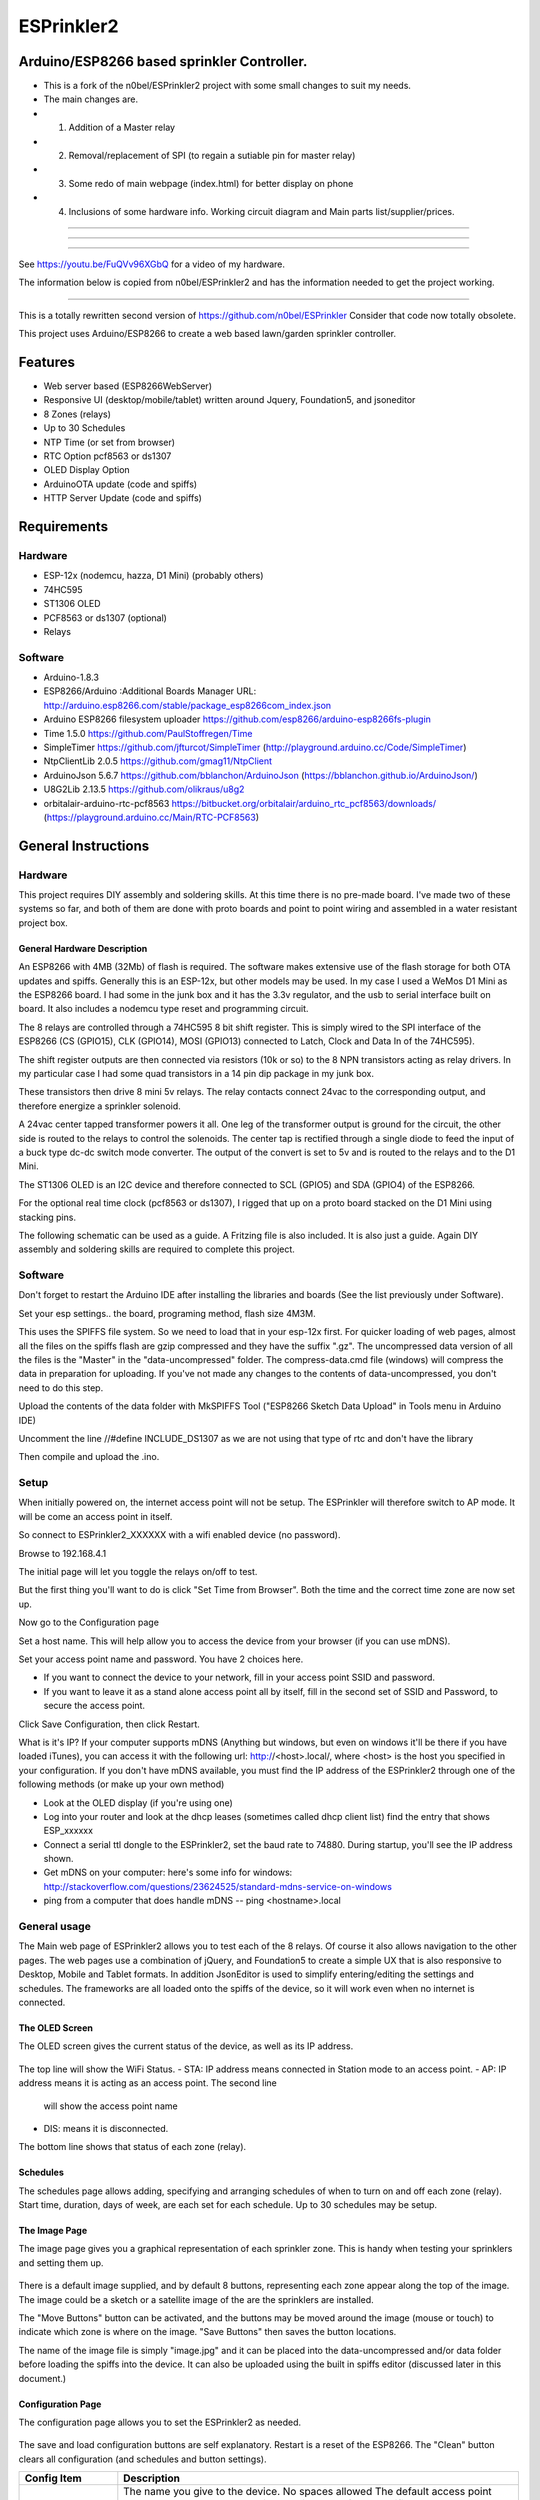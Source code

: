 ESPrinkler2
===========

Arduino/ESP8266 based sprinkler Controller.
--------

-  This is a fork of the n0bel/ESPrinkler2 project with some small changes to suit my needs.
-  The main changes are.
-  1. Addition of a Master relay
-  2. Removal/replacement of SPI (to regain a sutiable pin for master relay)
-  3. Some redo of main webpage (index.html) for better display on phone
-  4. Inclusions of some hardware info. Working circuit diagram and Main parts list/supplier/prices.
--------

.. figure::  docs/Screenshot_20190603-192318.png
   :alt: ESPrinkler2 Collage
   
--------
   
.. figure:: images/esprinkler.jpg
   :alt: 
   
--------
  
See https://youtu.be/FuQVv96XGbQ for a video of my hardware.

The information below is copied from n0bel/ESPrinkler2 and has the information needed to get the project working.

--------

This is a totally rewritten second version of
https://github.com/n0bel/ESPrinkler Consider that code now totally
obsolete.

This project uses Arduino/ESP8266 to create a web based lawn/garden
sprinkler controller.

Features
--------
-  Web server based (ESP8266WebServer)
-  Responsive UI (desktop/mobile/tablet) written around Jquery,
   Foundation5, and jsoneditor
-  8 Zones (relays)
-  Up to 30 Schedules
-  NTP Time (or set from browser)
-  RTC Option pcf8563 or ds1307
-  OLED Display Option
-  ArduinoOTA update (code and spiffs)
-  HTTP Server Update (code and spiffs)

Requirements
------------
Hardware
~~~~~~~~
-  ESP-12x (nodemcu, hazza, D1 Mini) (probably others)
-  74HC595
-  ST1306 OLED
-  PCF8563 or ds1307 (optional)
-  Relays

Software
~~~~~~~~
-  Arduino-1.8.3
-  ESP8266/Arduino :Additional Boards Manager URL:
   http://arduino.esp8266.com/stable/package\_esp8266com\_index.json
-  Arduino ESP8266 filesystem uploader https://github.com/esp8266/arduino-esp8266fs-plugin
-  Time 1.5.0 https://github.com/PaulStoffregen/Time
-  SimpleTimer https://github.com/jfturcot/SimpleTimer
   (http://playground.arduino.cc/Code/SimpleTimer)
-  NtpClientLib 2.0.5 https://github.com/gmag11/NtpClient
-  ArduinoJson 5.6.7 https://github.com/bblanchon/ArduinoJson
   (https://bblanchon.github.io/ArduinoJson/)
-  U8G2Lib 2.13.5 https://github.com/olikraus/u8g2
-  orbitalair-arduino-rtc-pcf8563
   https://bitbucket.org/orbitalair/arduino\_rtc\_pcf8563/downloads/
   (https://playground.arduino.cc/Main/RTC-PCF8563)

General Instructions
--------------------

Hardware
~~~~~~~~
This project requires DIY assembly and soldering skills.  At this time there
is no pre-made board.  I've made two of these systems so far, and both of them
are done with proto boards and point to point wiring and assembled in a
water resistant project box.

.. figure:: images/collage2.jpg
   :alt: ESPrinkler2 An example build

General Hardware Description
^^^^^^^^^^^^^^^^^^^^^^^^^^^^

An ESP8266 with 4MB (32Mb) of flash is required.  The software makes extensive
use of the flash storage for both OTA updates and spiffs.  Generally this is
an ESP-12x, but other models may be used.  In my case I used a WeMos D1 Mini
as the ESP8266 board.  I had some in the junk box and it has the 3.3v
regulator, and the usb to serial interface built on board.  It also includes
a nodemcu type reset and programming circuit.

The 8 relays are controlled through a 74HC595 8 bit shift register.   This is
simply wired to the SPI interface of the ESP8266 (CS (GPIO15), CLK (GPIO14),
MOSI (GPIO13) connected to Latch, Clock and Data In of the 74HC595).

The shift register outputs are then connected via resistors (10k or so) to the
8 NPN transistors acting as relay drivers.  In my particular case I had some
quad transistors in a 14 pin dip package in my junk box.

These transistors then drive 8 mini 5v relays.  The relay contacts connect
24vac to the corresponding output, and therefore energize a sprinkler solenoid.

A 24vac center tapped transformer powers it all.   One leg of the transformer
output is ground for the circuit, the other side is routed to the relays to
control the solenoids.   The center tap is rectified through a single diode
to feed the input of a buck type dc-dc switch mode converter.  The output
of the convert is set to 5v and is routed to the relays and to the D1 Mini.

The ST1306 OLED is an I2C device and therefore connected to SCL (GPIO5)
and SDA (GPIO4) of the ESP8266.

For the optional real time clock (pcf8563 or ds1307), I rigged that up on a
proto board stacked on the D1 Mini using stacking pins.

The following schematic can be used as a guide.  A Fritzing file is also
included.  It is also just a guide.  Again DIY assembly and soldering skills
are required to complete this project.

.. figure:: ESPrinkler2_schem.jpg
   :alt: ESPrinkler2 Guide Schematic

Software
~~~~~~~~
Don't forget to restart the Arduino IDE after installing the libraries
and boards (See the list previously under Software).

Set your esp settings.. the board, programing method, flash size 4M3M.

This uses the SPIFFS file system. So we need to load that in your
esp-12x first. For quicker loading of web pages, almost all the files on
the spiffs flash are gzip compressed and they have the suffix ".gz".
The uncompressed data version of all the files is the "Master" in the
"data-uncompressed" folder.   The compress-data.cmd file (windows) will
compress the data in preparation for uploading.  If you've not made any
changes to the contents of data-uncompressed, you don't need to do this step.

Upload the contents of the data folder with MkSPIFFS Tool
("ESP8266 Sketch Data Upload" in Tools menu in Arduino IDE)

Uncomment the line //#define INCLUDE_DS1307 as we are not using that type of rtc and don't have the library

Then compile and upload the .ino.

Setup
~~~~~
When initially powered on, the internet access point will not be setup.
The ESPrinkler will therefore switch to AP mode. It will be come an
access point in itself.

So connect to ESPrinkler2_XXXXXX with a wifi enabled device (no
password).

Browse to 192.168.4.1

The initial page will let you toggle the relays on/off to test.

But the first thing you'll want to do is click "Set Time from Browser".  Both
the time and the correct time zone are now set up.

Now go to the Configuration page

Set a host name.  This will help allow you to access the device from your
browser (if you can use mDNS).

Set your access point name and password. You have 2 choices here.

-  If you want to connect the device to your network, fill in your access
   point SSID and password.
-  If you want to leave it as a stand alone access point all by itself,
   fill in the second set of SSID and Password, to secure the access point.

Click Save Configuration, then click Restart.

What is it's IP? If your computer supports mDNS (Anything but windows,
but even on windows it'll be there if you have loaded iTunes), you can
access it with the following url: http://<host>.local/, where
<host> is the host you specified in your configuration.  If you don't
have mDNS available, you must find the IP address of the ESPrinkler2
through one of the following methods (or make up your own method)

-  Look at the OLED display (if you're using one)
-  Log into your router and look at the dhcp leases (sometimes called
   dhcp client list) find the entry that shows ESP_xxxxxx
-  Connect a serial ttl dongle to the ESPrinkler2, set the baud rate to
   74880. During startup, you'll see the IP address shown.
-  Get mDNS on your computer: here's some info for windows:
   http://stackoverflow.com/questions/23624525/standard-mdns-service-on-windows
-  ping from a computer that does handle mDNS -- ping <hostname>.local

General usage
~~~~~~~~~~~~~

The Main web page of ESPrinkler2 allows you to test each of the 8 relays. Of
course it also allows navigation to the other pages.  The web pages use a
combination of jQuery, and Foundation5 to create a simple UX that is also
responsive to Desktop, Mobile and Tablet formats.  In addition JsonEditor is
used to simplify entering/editing the settings and schedules.  The frameworks
are all loaded onto the spiffs of the device, so it will work even when no
internet is connected.

.. figure:: images/esprinkler_mainpage.jpg
   :alt: ESPrinkler2 Main Page

The OLED Screen
^^^^^^^^^^^^^^^
The OLED screen gives the current status of the device, as well as its IP
address.

.. figure:: images/esprinkler2_oled.jpg
   :alt: ESPrinkler2 OLED Screen

The top line will show the WiFi Status.
-  STA: IP address means connected in Station mode to an access point.
-  AP: IP address means it is acting as an access point.  The second line
   will show the access point name
-  DIS: means it is disconnected.

The bottom line shows that status of each zone (relay).

Schedules
^^^^^^^^^

The schedules page allows adding, specifying and arranging schedules of when
to turn on and off each zone (relay).  Start time, duration, days of week, are
each set for each schedule.  Up to 30 schedules may be setup.

.. figure:: images/esprinkler2_schedules.jpg
   :alt: ESPrinkler2 Schedules Page

The Image Page
^^^^^^^^^^^^^^

The image page gives you a graphical representation of each sprinkler zone.
This is handy when testing your sprinklers and setting them up.

.. figure:: images/esprinkler2_image.jpg
   :alt: ESPrinkler2 Image Page

There is a default image supplied, and by default 8 buttons, representing each
zone appear along the top of the image.  The image could be a sketch or a
satellite image of the are the sprinklers are installed.

The "Move Buttons" button can be activated, and the buttons may be moved
around the image (mouse or touch) to indicate which zone is where on the image.
"Save Buttons" then saves the button locations.

The name of the image file is simply "image.jpg" and it can be placed into the
data-uncompressed and/or data folder before loading the spiffs into the device.
It can also be uploaded using the built in spiffs editor (discussed later in
this document.)

Configuration Page
^^^^^^^^^^^^^^^^^^

The configuration page allows you to set the ESPrinkler2 as needed.

.. figure:: images/esprinkler2_configuration.jpg
   :alt: ESPrinkler2 Configuration

The save and load configuration buttons are self explanatory.  Restart is a
reset of the ESP8266.  The "Clean" button clears all configuration (and
schedules and button settings).

+----------------+-------------------------------------------------------+
| Config Item    | Description                                           |
+================+=======================================================+
| Host Name      | The name you give to the device. No spaces allowed    |
|                | The default access point name, and the mDNS name will |
|                | use this name.  If not specified ESPrinkler2_XXXXXX   |
|                | (XXXXXX) is the chipid of the device.                 |
+----------------+-------------------------------------------------------+
| Your Access    | If you want to connect the device to your WiFi network|
| Point SSID     | enter its SSID here.                                  |
+----------------+-------------------------------------------------------+
| Password of    | The password of your access point.                    |
| your Access    |                                                       |
| Point          |                                                       |
+----------------+-------------------------------------------------------+
| SSID when      | If you want the device to act as a stand alone access |
| acting as an   | point (i.e. no internet, only direct connect)         |
| access point   | specify that SSID here.  If blank, it will default as |
|                | the Host Name (or host name default)                  |
+----------------+-------------------------------------------------------+
| Password when  | The password for securing the access point.           |
| acting as an   |                                                       |
| access point   |                                                       |
+----------------+-------------------------------------------------------+
| Timezone       | The timezone offset in seconds.  How many seconds     |
| Offset in      | ahead (positive) or behind (negative) of UTC          |
| seconds        | There is a button to allow this to be set from the    |
|                | browser. If you use -1, the last offset specified by  |
|                | Set Time from browser on the main page will be used.  |
+----------------+-------------------------------------------------------+
| NTP Time Server| What time server to use for getting NTP time.  Note   |
|                | this only works when the device is connected to an    |
|                | access point that has internet access.                |
+----------------+-------------------------------------------------------+

Software Update
^^^^^^^^^^^^^^^

On the Configuration Page, there is a "Software Upload" button.  This allows
new firmware or a new spiffs binary to be loaded directly from your browser.
Simply choose the binary image to upload, and then click "Upload!".
This process can take some time.  You can check progress on the OLED screen.

.. figure:: images/esprinkler2_update.jpg
   :alt: ESPrinkler2 Update

SPIFFS edit
^^^^^^^^^^^^^^^

On the Configuration Page, there is a "SPIFFS Editor" button.  This allows
you to upload, delete and change the files that the web server uses.

.. figure:: images/esprinkler2_edit.jpg
   :alt: ESPrinkler2 SPIFFS editor
